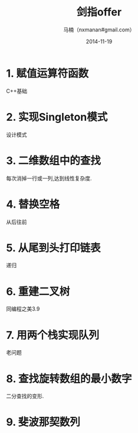 #+TITLE:     剑指offer
#+AUTHOR:    马楠（nxmanan#gmail.com）
#+EMAIL:     nxmanan#gmail.com
#+DATE:      2014-11-19
#+DESCRIPTION: 剑指offer笔记
#+KEYWORDS: Algorithm
#+LANGUAGE: en
#+OPTIONS: H:3 num:nil toc:t \n:nil @:t ::t |:t ^:t -:t f:t *:t <:t
#+OPTIONS: TeX:t LaTeX:nil skip:nil d:nil todo:t pri:nil tags:not-in-toc
#+OPTIONS: ^:{} #不对下划线_进行直接转义
#+INFOJS_OPT: view:nil toc: ltoc:t mouse:underline buttons:0 path:http://orgmode.org/org-info.js
#+EXPORT_SELECT_TAGS: export
#+EXPORT_EXCLUDE_TAGS: no-export
#+HTML_LINK_HOME: http://manan.org
#+HTML_LINK_UP: ./index.html
#+HTML_HEAD: <link rel="stylesheet" type="text/css" href="../style/emacs.css" />

* 1. 赋值运算符函数
C++基础
* 2. 实现Singleton模式
设计模式
* 3. 二维数组中的查找
每次消掉一行或一列,达到线性复杂度.
* 4. 替换空格
从后往前
* 5. 从尾到头打印链表
递归
* 6. 重建二叉树
同编程之美3.9
* 7. 用两个栈实现队列
老问题
* 8. 查找旋转数组的最小数字
二分查找的变形.
* 9. 斐波那契数列

